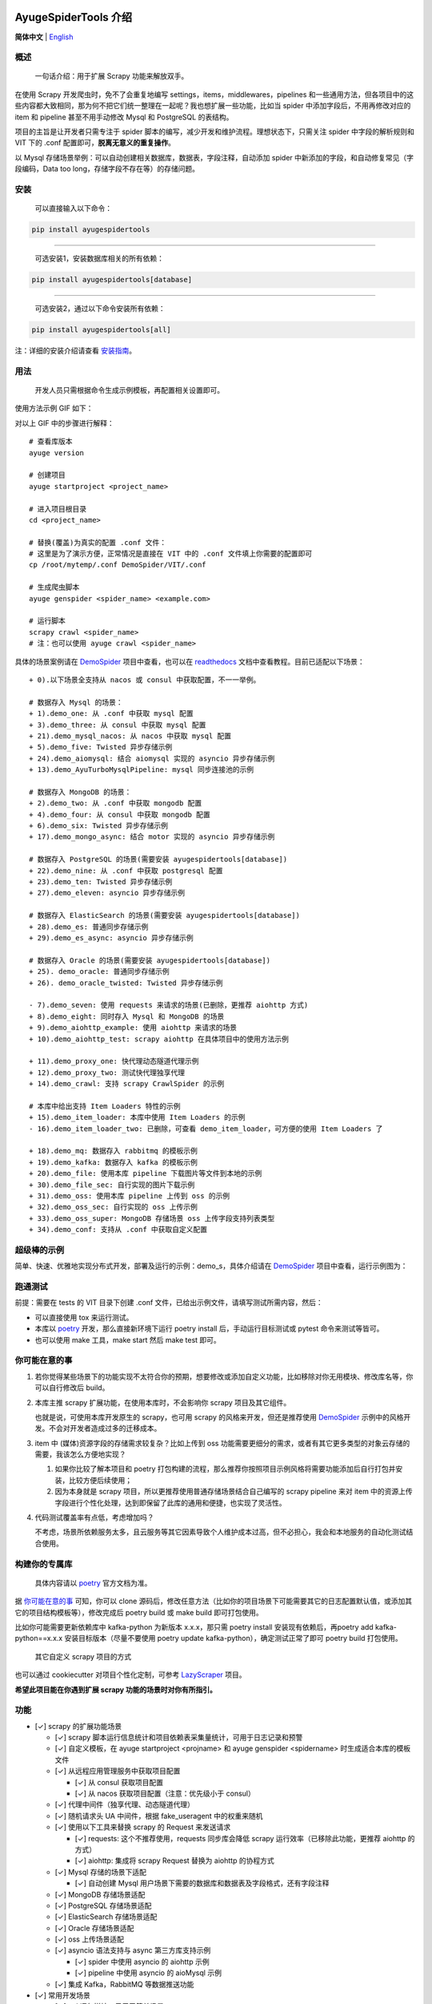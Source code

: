 .. image:: https://raw.githubusercontent.com/shengchenyang/AyugeSpiderTools/master/artwork/ayugespidertools-logo.png
   :target: https://ayugespidertools.readthedocs.io/en/latest/
   :alt: ayugespidertools-logo

========================
AyugeSpiderTools 介绍
========================

.. image:: https://img.shields.io/github/license/shengchenyang/AyugeSpiderTools
   :target: https://img.shields.io/github/license/shengchenyang/AyugeSpiderTools
   :alt: license

.. image:: https://img.shields.io/badge/python-3.9%2B-blue
   :target: https://pypi.org/pypi/Scrapy
   :alt: python support

.. image:: https://img.shields.io/readthedocs/ayugespidertools
   :target: https://ayugespidertools.readthedocs.io/en/latest/
   :alt: Read the Docs

.. image:: https://img.shields.io/github/downloads/shengchenyang/AyugeSpiderTools/total?label=releases%20downloads
   :target: https://github.com/shengchenyang/AyugeSpiderTools/releases
   :alt: GitHub all releases

.. image:: https://img.shields.io/pypi/dm/AyugeSpiderTools?label=pypi%20downloads
   :target: https://pypistats.org/packages/ayugespidertools
   :alt: PyPI - Downloads

.. image:: https://codecov.io/gh/shengchenyang/AyugeSpiderTools/graph/badge.svg?token=1QLOEW2NTI
   :target: https://app.codecov.io/gh/shengchenyang/AyugeSpiderTools
   :alt: codecov

**简体中文** | English_

概述
====

   一句话介绍：用于扩展 Scrapy 功能来解放双手。

在使用 Scrapy 开发爬虫时，免不了会重复地编写 settings，items，middlewares，pipelines 和一些通用方\
法，但各项目中的这些内容都大致相同，那为何不把它们统一整理在一起呢？我也想扩展一些功能，比如当 spider 中\
添加字段后，不用再修改对应的 item 和 pipeline 甚至不用手动修改 Mysql 和 PostgreSQL 的表结构。

项目的主旨是让开发者只需专注于 spider 脚本的编写，减少开发和维护流程。理想状态下，只需关注 spider 中字\
段的解析规则和 VIT 下的 .conf 配置即可，**脱离无意义的重复操作**。

以 Mysql 存储场景举例：可以自动创建相关数据库，数据表，字段注释，自动添加 spider 中新添加的字段，和自动\
修复常见（字段编码，Data too long，存储字段不存在等）的存储问题。

安装
=======

   可以直接输入以下命令：

.. code:: bash

   pip install ayugespidertools

-------------------------------

   可选安装1，安装数据库相关的所有依赖：

.. code:: bash

   pip install ayugespidertools[database]

-----------------------------------------

   可选安装2，通过以下命令安装所有依赖：

.. code:: bash

   pip install ayugespidertools[all]

注：详细的安装介绍请查看 `安装指南`_。

用法
=======

   开发人员只需根据命令生成示例模板，再配置相关设置即可。

使用方法示例 GIF 如下：

.. image:: https://raw.githubusercontent.com/shengchenyang/AyugeSpiderTools/master/examples/ayugespidertools-use.gif
   :alt: ayugespidertools-use.gif

对以上 GIF 中的步骤进行解释：
::

   # 查看库版本
   ayuge version

   # 创建项目
   ayuge startproject <project_name>

   # 进入项目根目录
   cd <project_name>

   # 替换(覆盖)为真实的配置 .conf 文件：
   # 这里是为了演示方便，正常情况是直接在 VIT 中的 .conf 文件填上你需要的配置即可
   cp /root/mytemp/.conf DemoSpider/VIT/.conf

   # 生成爬虫脚本
   ayuge genspider <spider_name> <example.com>

   # 运行脚本
   scrapy crawl <spider_name>
   # 注：也可以使用 ayuge crawl <spider_name>

具体的场景案例请在 `DemoSpider`_ 项目中查看，也可以在 `readthedocs`_ 文档中查看教程。目前已适配以下场景：
::

   + 0).以下场景全支持从 nacos 或 consul 中获取配置，不一一举例。

   # 数据存入 Mysql 的场景：
   + 1).demo_one: 从 .conf 中获取 mysql 配置
   + 3).demo_three: 从 consul 中获取 mysql 配置
   + 21).demo_mysql_nacos: 从 nacos 中获取 mysql 配置
   + 5).demo_five: Twisted 异步存储示例
   + 24).demo_aiomysql: 结合 aiomysql 实现的 asyncio 异步存储示例
   + 13).demo_AyuTurboMysqlPipeline: mysql 同步连接池的示例

   # 数据存入 MongoDB 的场景：
   + 2).demo_two: 从 .conf 中获取 mongodb 配置
   + 4).demo_four: 从 consul 中获取 mongodb 配置
   + 6).demo_six: Twisted 异步存储示例
   + 17).demo_mongo_async: 结合 motor 实现的 asyncio 异步存储示例

   # 数据存入 PostgreSQL 的场景(需要安装 ayugespidertools[database])
   + 22).demo_nine: 从 .conf 中获取 postgresql 配置
   + 23).demo_ten: Twisted 异步存储示例
   + 27).demo_eleven: asyncio 异步存储示例

   # 数据存入 ElasticSearch 的场景(需要安装 ayugespidertools[database])
   + 28).demo_es: 普通同步存储示例
   + 29).demo_es_async: asyncio 异步存储示例

   # 数据存入 Oracle 的场景(需要安装 ayugespidertools[database])
   + 25). demo_oracle: 普通同步存储示例
   + 26). demo_oracle_twisted: Twisted 异步存储示例

   - 7).demo_seven: 使用 requests 来请求的场景(已删除，更推荐 aiohttp 方式)
   + 8).demo_eight: 同时存入 Mysql 和 MongoDB 的场景
   + 9).demo_aiohttp_example: 使用 aiohttp 来请求的场景
   + 10).demo_aiohttp_test: scrapy aiohttp 在具体项目中的使用方法示例

   + 11).demo_proxy_one: 快代理动态隧道代理示例
   + 12).demo_proxy_two: 测试快代理独享代理
   + 14).demo_crawl: 支持 scrapy CrawlSpider 的示例

   # 本库中给出支持 Item Loaders 特性的示例
   + 15).demo_item_loader: 本库中使用 Item Loaders 的示例
   - 16).demo_item_loader_two: 已删除，可查看 demo_item_loader，可方便的使用 Item Loaders 了

   + 18).demo_mq: 数据存入 rabbitmq 的模板示例
   + 19).demo_kafka: 数据存入 kafka 的模板示例
   + 20).demo_file: 使用本库 pipeline 下载图片等文件到本地的示例
   + 30).demo_file_sec: 自行实现的图片下载示例
   + 31).demo_oss: 使用本库 pipeline 上传到 oss 的示例
   + 32).demo_oss_sec: 自行实现的 oss 上传示例
   + 33).demo_oss_super: MongoDB 存储场景 oss 上传字段支持列表类型
   + 34).demo_conf: 支持从 .conf 中获取自定义配置

超级棒的示例
==============

简单、快速、优雅地实现分布式开发，部署及运行的示例：demo_s，具体介绍请在 `DemoSpider`_ 项目中查看，运\
行示例图为：

.. image:: https://raw.githubusercontent.com/shengchenyang/AyugeSpiderTools/master/examples/ayugespidertools-async-demo.png
   :alt: async-demo

跑通测试
==========

前提：需要在 tests 的 VIT 目录下创建 .conf 文件，已给出示例文件，请填写测试所需内容，然后：

- 可以直接使用 tox 来运行测试。
- 本库以 `poetry`_ 开发，那么直接新环境下运行 poetry install 后，手动运行目标测试或 pytest 命令来测\
  试等皆可。
- 也可以使用 make 工具，make start 然后 make test 即可。

你可能在意的事
===============

1. 若你觉得某些场景下的功能实现不太符合你的预期，想要修改或添加自定义功能，比如移除对你无用模块、修改库名\
   等，你可以自行修改后 build。

2. 本库主推 scrapy 扩展功能，在使用本库时，不会影响你 scrapy 项目及其它组件。

   也就是说，可使用本库开发原生的 scrapy，也可用 scrapy 的风格来开发，但还是推荐使用 `DemoSpider`_ \
   示例中的风格开发。不会对开发者造成过多的迁移成本。

3. item 中 (媒体)资源字段的存储需求较复杂？比如上传到 oss 功能需要更细分的需求，或者有其它更多类型的对\
   象云存储的需要，我该怎么方便地实现？

   1. 如果你比较了解本项目和 poetry 打包构建的流程，那么推荐你按照项目示例风格将需要功能添加后自行打包并\
      安装，比较方便后续使用；
   2. 因为本身就是 scrapy 项目，所以更推荐使用普通存储场景结合自己编写的 scrapy pipeline 来对 item \
      中的资源上传字段进行个性化处理，达到即保留了此库的通用和便捷，也实现了灵活性。

4. 代码测试覆盖率有点低，考虑增加吗？

   不考虑，场景所依赖服务太多，且云服务等其它因素导致个人维护成本过高，但不必担心，我会和本地服务的自动化\
   测试结合使用。

构建你的专属库
===============

   具体内容请以 `poetry`_ 官方文档为准。

据 `你可能在意的事`_ 可知，你可以 clone 源码后，修改任意方法（比如你的项目场景下可能需要其它的日志配置默\
认值，或添加其它的项目结构模板等），修改完成后 poetry build 或 make build 即可打包使用。

比如你可能需要更新依赖库中 kafka-python 为新版本 x.x.x，那只需 poetry install 安装现有依赖后，再\
poetry add kafka-python==x.x.x 安装目标版本（尽量不要使用 poetry update kafka-python），确定测\
试正常了即可 poetry build 打包使用。

   其它自定义 scrapy 项目的方式

也可以通过 cookiecutter 对项目个性化定制，可参考 `LazyScraper`_ 项目。

**希望此项目能在你遇到扩展 scrapy 功能的场景时对你有所指引。**

功能
=======

- [✓] scrapy 的扩展功能场景

  - [✓] scrapy 脚本运行信息统计和项目依赖表采集量统计，可用于日志记录和预警
  - [✓] 自定义模板，在 ayuge startproject <projname> 和 ayuge genspider <spidername> 时生成适\
    合本库的模板文件
  - [✓] 从远程应用管理服务中获取项目配置

    - [✓] 从 consul 获取项目配置
    - [✓] 从 nacos 获取项目配置（注意：优先级小于 consul）
  - [✓] 代理中间件（独享代理、动态隧道代理）
  - [✓] 随机请求头 UA 中间件，根据 fake_useragent 中的权重来随机
  - [✓] 使用以下工具来替换 scrapy 的 Request 来发送请求

    - [✓] requests: 这个不推荐使用，requests 同步库会降低 scrapy 运行效率\
      （已移除此功能，更推荐 aiohttp 的方式）
    - [✓] aiohttp: 集成将 scrapy Request 替换为 aiohttp 的协程方式
  - [✓] Mysql 存储的场景下适配

    - [✓] 自动创建 Mysql 用户场景下需要的数据库和数据表及字段格式，还有字段注释
  - [✓] MongoDB 存储场景适配
  - [✓] PostgreSQL 存储场景适配
  - [✓] ElasticSearch 存储场景适配
  - [✓] Oracle 存储场景适配
  - [✓] oss 上传场景适配
  - [✓] asyncio 语法支持与 async 第三方库支持示例

    - [✓] spider 中使用 asyncio 的 aiohttp 示例
    - [✓] pipeline 中使用 asyncio 的 aioMysql 示例
  - [✓] 集成 Kafka，RabbitMQ 等数据推送功能
- [✓] 常用开发场景

  - [✓] sql 语句拼接，只用于简单场景。
  - [✓] 数据格式化处理，比如：去除网页标签，去除无效空格等
  - [✓] 字体反爬还原方法

    - [✓] 基于 ttf，woff 之类的字体文件映射，或结合 css 等实现

      - [✓] 可以直接在字体文件 xml 中找到映射关系的：使用 `fontforge`_ 工具导出映射即可。
      - [✓] 无法找到映射关系的，则一般使用 ocr 识别（准确率非百分百），通过 fontforge 导出每个映射的\
        png，后再通过各种方式识别。
    - [✓] 字体反爬部分功能迁移到 FontMapster 项目中。
  - [✓] html 数据处理，去除标签，不可见字符，特殊字符改成正常显示等
  - [✓] 添加常用的图片验证码中的处理方法

    - [✓] 滑块缺口距离的识别方法（多种实现方式）
    - [✓] 根据滑块距离生成轨迹数组的方法
    - [✓] 识别点选验证码位置及点击顺序
    - [✓] 图片乱序混淆的还原方法示例

注意：功能演示我将放入 `readthedocs`_ 文档中，以防此部分内容过多。

赞助
=======

如果此项目对你有所帮助，可以选择打赏作者。

.. image:: https://github.com/shengchenyang/AyugeSpiderTools/raw/master/artwork/ayugespidertools-donating.jpg
   :alt: 微信赞赏码
   :width: 280

.. _English: https://github.com/shengchenyang/AyugeSpiderTools/blob/master/README_en.rst
.. _安装指南: https://ayugespidertools.readthedocs.io/en/latest/intro/install.html
.. _DemoSpider: https://github.com/shengchenyang/DemoSpider
.. _readthedocs: https://ayugespidertools.readthedocs.io/en/latest/
.. _poetry: https://python-poetry.org/docs/
.. _LazyScraper: https://github.com/shengchenyang/LazyScraper
.. _fontforge: https://github.com/fontforge/fontforge/releases
